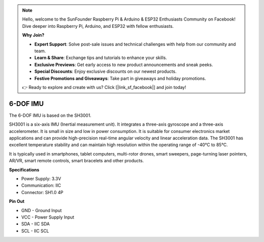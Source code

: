 .. note::

    Hello, welcome to the SunFounder Raspberry Pi & Arduino & ESP32 Enthusiasts Community on Facebook! Dive deeper into Raspberry Pi, Arduino, and ESP32 with fellow enthusiasts.

    **Why Join?**

    - **Expert Support**: Solve post-sale issues and technical challenges with help from our community and team.
    - **Learn & Share**: Exchange tips and tutorials to enhance your skills.
    - **Exclusive Previews**: Get early access to new product announcements and sneak peeks.
    - **Special Discounts**: Enjoy exclusive discounts on our newest products.
    - **Festive Promotions and Giveaways**: Take part in giveaways and holiday promotions.

    👉 Ready to explore and create with us? Click [|link_sf_facebook|] and join today!

6-DOF IMU
==========================

.. image:: img/cpn_imu.png
   :width: 200
   :align: center


The 6-DOF IMU is based on the SH3001.

SH3001 is a six-axis IMU (Inertial measurement unit). It integrates a three-axis gyroscope and a three-axis accelerometer. It is small in size and low in power consumption. It is suitable for consumer electronics market applications and can provide high-precision real-time angular velocity and linear acceleration data. The SH3001 has excellent temperature stability and can maintain high resolution within the operating range of -40°C to 85°C.

It is typically used in smartphones, tablet computers, multi-rotor drones, smart sweepers, page-turning laser pointers, AR/VR, smart remote controls, smart bracelets and other products.



**Specifications**


* Power Supply: 3.3V
* Communication: IIC
* Connector: SH1.0 4P

**Pin Out**

* GND - Ground Input
* VCC - Power Supply Input
* SDA - IIC SDA
* SCL - IIC SCL

